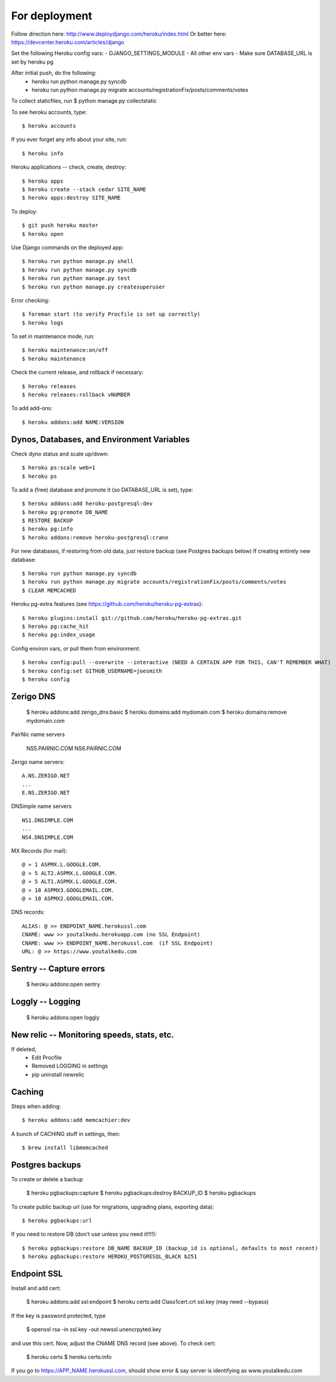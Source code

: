 For deployment
*******************

Follow direction here: http://www.deploydjango.com/heroku/index.html
Or better here: https://devcenter.heroku.com/articles/django

Set the following Heroku config vars:
- DJANGO_SETTINGS_MODULE
- All other env vars
- Make sure DATABASE_URL is set by heroku pg

After initial push, do the following:
 - heroku run python manage.py syncdb
 - heroku run python manage.py migrate accounts/registrationFix/posts/comments/votes

To collect staticfiles, run
$ python manage.py collectstatic



To see heroku accounts, type::
    
    $ heroku accounts


If you ever forget any info about your site, run::

    $ heroku info


Heroku applications -- check, create, destroy::

    $ heroku apps
    $ heroku create --stack cedar SITE_NAME
    $ heroku apps:destroy SITE_NAME


To deploy::

    $ git push heroku master
    $ heroku open


Use Django commands on the deployed app::

    $ heroku run python manage.py shell
    $ heroku run python manage.py syncdb
    $ heroku run python manage.py test
    $ heroku run python manage.py createsuperuser

Error checking::

    $ foreman start (to verify Procfile is set up correctly)
    $ heroku logs

To set in maintenance mode, run::

    $ heroku maintenance:on/off
    $ heroku maintenance


Check the current release, and rollback if necessary::

    $ heroku releases
    $ heroku releases:rollback vNUMBER

To add add-ons::
  
    $ heroku addons:add NAME:VERSION


Dynos, Databases, and Environment Variables
----------
Check dyno status and scale up/down::

    $ heroku ps:scale web=1
    $ heroku ps


To add a (free) database and promote it (so DATABASE_URL is set), type::

    $ heroku addons:add heroku-postgresql:dev
    $ heroku pg:promote DB_NAME
    $ RESTORE BACKUP
    $ heroku pg:info
    $ heroku addons:remove heroku-postgresql:crane

For new databases, if restoring from old data, just restore backup (see Postgres backups below)
If creating entirely new database::

    $ heroku run python manage.py syncdb
    $ heroku run python manage.py migrate accounts/registrationFix/posts/comments/votes
    $ CLEAR MEMCACHED

Heroku pg-extra features (see https://github.com/heroku/heroku-pg-extras)::

   $ heroku plugins:install git://github.com/heroku/heroku-pg-extras.git
   $ heroku pg:cache_hit
   $ heroku pg:index_usage


Config environ vars, or pull them from environment::

    $ heroku config:pull --overwrite --interactive (NEED A CERTAIN APP FOR THIS, CAN'T REMEMBER WHAT)
    $ heroku config:set GITHUB_USERNAME=joesmith
    $ heroku config


Zerigo DNS
----------

    $ heroku addons:add zerigo_dns:basic
    $ heroku domains:add mydomain.com
    $ heroku domains:remove mydomain.com


PairNic name servers

     NS5.PAIRNIC.COM
     NS6.PAIRNIC.COM

Zerigo name servers::
    
    A.NS.ZERIGO.NET
    ...
    E.NS.ZERIGO.NET

DNSimple name servers ::

   NS1.DNSIMPLE.COM
   ...
   NS4.DNSIMPLE.COM

MX Records (for mail)::
  
    @ » 1 ASPMX.L.GOOGLE.COM.
    @ » 5 ALT2.ASPMX.L.GOOGLE.COM.
    @ » 5 ALT1.ASPMX.L.GOOGLE.COM.
    @ » 10 ASPMX3.GOOGLEMAIL.COM.
    @ » 10 ASPMX2.GOOGLEMAIL.COM. 

DNS records::

   ALIAS: @ >> ENDPOINT_NAME.herokussl.com
   CNAME: www >> youtalkedu.herokuapp.com (no SSL Endpoint)
   CNAME: www >> ENDPOINT_NAME.herokussl.com  (if SSL Endpoint)
   URL: @ >> https://www.youtalkedu.com


Sentry -- Capture errors
-----------

    $ heroku addons:open sentry


Loggly -- Logging
-----------

    $ heroku addons:open loggly    

New relic -- Monitoring speeds, stats, etc.
----------

If deleted,
 - Edit Procfile
 - Removed LOGGING in settings
 - pip uninstall newrelic

Caching
--------------------
Steps when adding::

    $ heroku addons:add memcachier:dev

A bunch of CACHING stuff in settings, then::

    $ brew install libmemcached


Postgres backups
----------------
To create or delete a backup

    $ heroku pgbackups:capture
    $ heroku pgbackups:destroy BACKUP_ID
    $ heroku pgbackups

To create public backup url (use for migrations, upgrading plans, exporting data)::
    
    $ heroku pgbackups:url

If you need to restore DB (don't use unless you need it!!!!)::

    $ heroku pgbackups:restore DB_NAME BACKUP_ID (backup_id is optional, defaults to most recent)
    $ heroku pgbackups:restore HEROKU_POSTGRESQL_BLACK b251 


Endpoint SSL
------------
Install and add cert:

    $ heroku addons:add ssl:endpoint
    $ heroku certs:add Class1cert.crt ssl.key (may need --bypass)

If the key is password protected, type

    $ openssl rsa -in ssl.key -out newssl.unencrpyted.key

and use this cert. Now, adjust the CNAME DNS record (see above).
To check cert:

    $ heroku certs
    $ heroku certs:info

If you go to https://APP_NAME.herokussl.com, should show error & say server is identifying as www.youtalkedu.com
